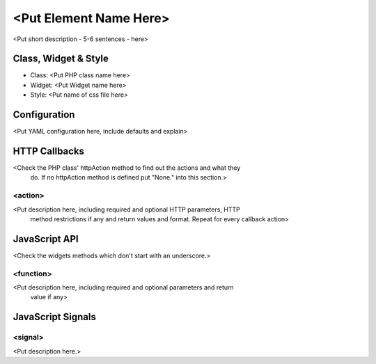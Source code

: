 <Put Element Name Here>
***********************

<Put short description - 5-6 sentences - here>

Class, Widget & Style
==============

* Class: <Put PHP class name here>
* Widget: <Put Widget name here>
* Style: <Put name of css file here>

Configuration
=============

<Put YAML configuration here, include defaults and explain>

.. code-block:: yaml
   foo: bar # Example, delete me!

HTTP Callbacks
==============

<Check the PHP class' httpAction method to find out the actions and what they
 do. If no httpAction method is defined put "None." into this section.>

<action>
--------------------------------

<Put description here, including required and optional HTTP parameters, HTTP
 method restrictions if any and return values and format. Repeat for every
 callback action>

JavaScript API
==============

<Check the widgets methods which don't start with an underscore.>

<function>
----------

<Put description here, including required and optional parameters and return
 value if any>

JavaScript Signals
==================

<signal>
--------

<Put description here.>
